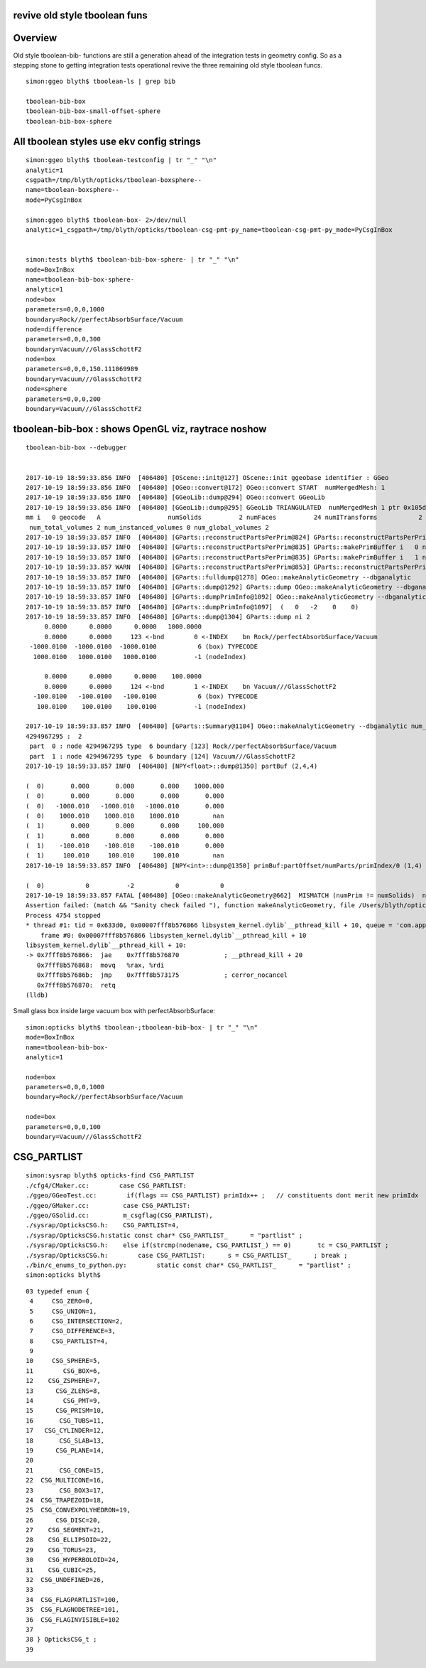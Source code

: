 revive old style tboolean funs
---------------------------------

Overview
----------

Old style tboolean-bib- functions are still a generation ahead 
of the integration tests in geometry config. So as a 
stepping stone to getting integration tests operational 
revive the three remaining old style tboolean funcs.


::

    simon:ggeo blyth$ tboolean-ls | grep bib

    tboolean-bib-box
    tboolean-bib-box-small-offset-sphere
    tboolean-bib-box-sphere



All tboolean styles use ekv config strings
----------------------------------------------

::

    simon:ggeo blyth$ tboolean-testconfig | tr "_" "\n"
    analytic=1
    csgpath=/tmp/blyth/opticks/tboolean-boxsphere--
    name=tboolean-boxsphere--
    mode=PyCsgInBox

    simon:ggeo blyth$ tboolean-box- 2>/dev/null
    analytic=1_csgpath=/tmp/blyth/opticks/tboolean-csg-pmt-py_name=tboolean-csg-pmt-py_mode=PyCsgInBox

    
    simon:tests blyth$ tboolean-bib-box-sphere- | tr "_" "\n"   
    mode=BoxInBox
    name=tboolean-bib-box-sphere-
    analytic=1
    node=box
    parameters=0,0,0,1000
    boundary=Rock//perfectAbsorbSurface/Vacuum
    node=difference
    parameters=0,0,0,300
    boundary=Vacuum///GlassSchottF2
    node=box
    parameters=0,0,0,150.111069989
    boundary=Vacuum///GlassSchottF2
    node=sphere
    parameters=0,0,0,200
    boundary=Vacuum///GlassSchottF2



tboolean-bib-box : shows OpenGL viz, raytrace noshow
------------------------------------------------------------

::

    tboolean-bib-box --debugger


    2017-10-19 18:59:33.856 INFO  [406480] [OScene::init@127] OScene::init ggeobase identifier : GGeo
    2017-10-19 18:59:33.856 INFO  [406480] [OGeo::convert@172] OGeo::convert START  numMergedMesh: 1
    2017-10-19 18:59:33.856 INFO  [406480] [GGeoLib::dump@294] OGeo::convert GGeoLib
    2017-10-19 18:59:33.856 INFO  [406480] [GGeoLib::dump@295] GGeoLib TRIANGULATED  numMergedMesh 1 ptr 0x105db6b10
    mm i   0 geocode   A                  numSolids          2 numFaces          24 numITransforms           2 numITransforms*numSolids           4
     num_total_volumes 2 num_instanced_volumes 0 num_global_volumes 2
    2017-10-19 18:59:33.857 INFO  [406480] [GParts::reconstructPartsPerPrim@824] GParts::reconstructPartsPerPrim numParts 2
    2017-10-19 18:59:33.857 INFO  [406480] [GParts::reconstructPartsPerPrim@835] GParts::makePrimBuffer i   0 nodeIndex 4294967295 typ   6 typName box
    2017-10-19 18:59:33.857 INFO  [406480] [GParts::reconstructPartsPerPrim@835] GParts::makePrimBuffer i   1 nodeIndex 4294967295 typ   6 typName box
    2017-10-19 18:59:33.857 WARN  [406480] [GParts::reconstructPartsPerPrim@853] GParts::reconstructPartsPerPrim  non-contiguous node indices nmin 2147483647 nmax 4294967295 num_prim 1 part_per_add.size 2 tran_per_add.size 2
    2017-10-19 18:59:33.857 INFO  [406480] [GParts::fulldump@1278] OGeo::makeAnalyticGeometry --dbganalytic
    2017-10-19 18:59:33.857 INFO  [406480] [GParts::dump@1292] GParts::dump OGeo::makeAnalyticGeometry --dbganalytic
    2017-10-19 18:59:33.857 INFO  [406480] [GParts::dumpPrimInfo@1092] OGeo::makeAnalyticGeometry --dbganalytic (part_offset, parts_for_prim, tran_offset, plan_offset) numPrim:1
    2017-10-19 18:59:33.857 INFO  [406480] [GParts::dumpPrimInfo@1097]  (   0   -2    0    0) 
    2017-10-19 18:59:33.857 INFO  [406480] [GParts::dump@1304] GParts::dump ni 2
         0.0000      0.0000      0.0000   1000.0000 
         0.0000      0.0000     123 <-bnd        0 <-INDEX    bn Rock//perfectAbsorbSurface/Vacuum 
     -1000.0100  -1000.0100  -1000.0100           6 (box) TYPECODE 
      1000.0100   1000.0100   1000.0100          -1 (nodeIndex) 

         0.0000      0.0000      0.0000    100.0000 
         0.0000      0.0000     124 <-bnd        1 <-INDEX    bn Vacuum///GlassSchottF2 
      -100.0100   -100.0100   -100.0100           6 (box) TYPECODE 
       100.0100    100.0100    100.0100          -1 (nodeIndex) 

    2017-10-19 18:59:33.857 INFO  [406480] [GParts::Summary@1104] OGeo::makeAnalyticGeometry --dbganalytic num_parts 2 num_prim 1
    4294967295 :  2 
     part  0 : node 4294967295 type  6 boundary [123] Rock//perfectAbsorbSurface/Vacuum  
     part  1 : node 4294967295 type  6 boundary [124] Vacuum///GlassSchottF2  
    2017-10-19 18:59:33.857 INFO  [406480] [NPY<float>::dump@1350] partBuf (2,4,4) 

    (  0)       0.000       0.000       0.000    1000.000 
    (  0)       0.000       0.000       0.000       0.000 
    (  0)   -1000.010   -1000.010   -1000.010       0.000 
    (  0)    1000.010    1000.010    1000.010         nan 
    (  1)       0.000       0.000       0.000     100.000 
    (  1)       0.000       0.000       0.000       0.000 
    (  1)    -100.010    -100.010    -100.010       0.000 
    (  1)     100.010     100.010     100.010         nan 
    2017-10-19 18:59:33.857 INFO  [406480] [NPY<int>::dump@1350] primBuf:partOffset/numParts/primIndex/0 (1,4) 

    (  0)           0          -2           0           0 
    2017-10-19 18:59:33.857 FATAL [406480] [OGeo::makeAnalyticGeometry@662]  MISMATCH (numPrim != numSolids)  numSolids 2 numPrim 1 numPart 2 numTran 0 numPlan 0
    Assertion failed: (match && "Sanity check failed "), function makeAnalyticGeometry, file /Users/blyth/opticks/optixrap/OGeo.cc, line 670.
    Process 4754 stopped
    * thread #1: tid = 0x633d0, 0x00007fff8b576866 libsystem_kernel.dylib`__pthread_kill + 10, queue = 'com.apple.main-thread', stop reason = signal SIGABRT
        frame #0: 0x00007fff8b576866 libsystem_kernel.dylib`__pthread_kill + 10
    libsystem_kernel.dylib`__pthread_kill + 10:
    -> 0x7fff8b576866:  jae    0x7fff8b576870            ; __pthread_kill + 20
       0x7fff8b576868:  movq   %rax, %rdi
       0x7fff8b57686b:  jmp    0x7fff8b573175            ; cerror_nocancel
       0x7fff8b576870:  retq   
    (lldb) 




Small glass box inside large vacuum box with perfectAbsorbSurface::

    simon:opticks blyth$ tboolean-;tboolean-bib-box- | tr "_" "\n"
    mode=BoxInBox
    name=tboolean-bib-box-
    analytic=1

    node=box
    parameters=0,0,0,1000
    boundary=Rock//perfectAbsorbSurface/Vacuum

    node=box
    parameters=0,0,0,100
    boundary=Vacuum///GlassSchottF2





CSG_PARTLIST
-------------


::

    simon:sysrap blyth$ opticks-find CSG_PARTLIST
    ./cfg4/CMaker.cc:        case CSG_PARTLIST:
    ./ggeo/GGeoTest.cc:        if(flags == CSG_PARTLIST) primIdx++ ;   // constituents dont merit new primIdx
    ./ggeo/GMaker.cc:         case CSG_PARTLIST:
    ./ggeo/GSolid.cc:         m_csgflag(CSG_PARTLIST),
    ./sysrap/OpticksCSG.h:    CSG_PARTLIST=4,   
    ./sysrap/OpticksCSG.h:static const char* CSG_PARTLIST_      = "partlist" ; 
    ./sysrap/OpticksCSG.h:    else if(strcmp(nodename, CSG_PARTLIST_) == 0)       tc = CSG_PARTLIST ;
    ./sysrap/OpticksCSG.h:        case CSG_PARTLIST:      s = CSG_PARTLIST_      ; break ; 
    ./bin/c_enums_to_python.py:        static const char* CSG_PARTLIST_      = "partlist" ; 
    simon:opticks blyth$ 



::

     03 typedef enum {
      4     CSG_ZERO=0,
      5     CSG_UNION=1,
      6     CSG_INTERSECTION=2,
      7     CSG_DIFFERENCE=3,
      8     CSG_PARTLIST=4,
      9 
     10     CSG_SPHERE=5,
     11        CSG_BOX=6,
     12    CSG_ZSPHERE=7,
     13      CSG_ZLENS=8,
     14        CSG_PMT=9,
     15      CSG_PRISM=10,
     16       CSG_TUBS=11,
     17   CSG_CYLINDER=12,
     18       CSG_SLAB=13,
     19      CSG_PLANE=14,
     20 
     21       CSG_CONE=15,
     22  CSG_MULTICONE=16,
     23       CSG_BOX3=17,
     24  CSG_TRAPEZOID=18,
     25  CSG_CONVEXPOLYHEDRON=19,
     26      CSG_DISC=20,
     27    CSG_SEGMENT=21,
     28    CSG_ELLIPSOID=22,
     29    CSG_TORUS=23,
     30    CSG_HYPERBOLOID=24,
     31    CSG_CUBIC=25,
     32  CSG_UNDEFINED=26,
     33 
     34  CSG_FLAGPARTLIST=100,
     35  CSG_FLAGNODETREE=101,
     36  CSG_FLAGINVISIBLE=102
     37 
     38 } OpticksCSG_t ;
     39 




